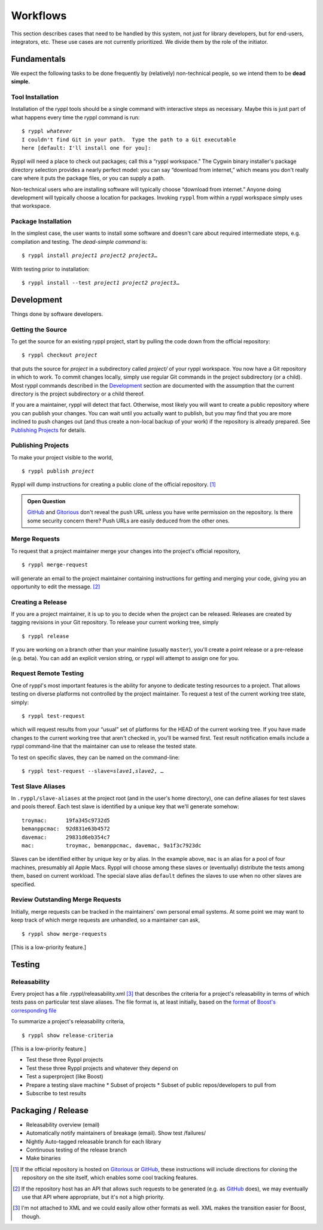 
.. highlight:: git_shell

Workflows
:::::::::

This section describes cases that need to be handled by this system,
not just for library developers, but for end-users, integrators, etc.
These use cases are not currently prioritized.  We divide them by the
role of the initiator.

Fundamentals
============

We expect the following tasks to be done frequently by (relatively)
non-technical people, so we intend them to be **dead simple.**

Tool Installation
-----------------

Installation of the ryppl tools should be a single command with
interactive steps as necessary.  Maybe this is just part of what
happens every time the ryppl command is run:

.. parsed-literal::

  $ ryppl *whatever*
  I couldn't find Git in your path.  Type the path to a Git executable
  here [default: I'll install one for you]:

Ryppl will need a place to check out packages; call this a “ryppl
workspace.”  The Cygwin binary installer's package directory selection
provides a nearly perfect model: you can say “download from internet,”
which means you don't really care where it puts the package files, or
you can supply a path.

Non-technical users who are installing software will typically choose
“download from internet.”  Anyone doing development will typically
choose a location for packages.  Invoking ``ryppl`` from within a
ryppl workspace simply uses that workspace.

Package Installation
--------------------

In the simplest case, the user wants to install some software and
doesn't care about required intermediate steps, e.g. compilation and
testing.  The *dead-simple command* is:

.. parsed-literal::

   $ ryppl install *project1* *project2* *project3*\ …

With testing prior to installation:

.. parsed-literal::

   $ ryppl install --test *project1* *project2* *project3*\ …

Development
===========

Things done by software developers.

Getting the Source
------------------

To get the source for an existing ryppl project, start by pulling the
code down from the official repository:

.. parsed-literal::

   $ ryppl checkout *project*

that puts the source for *project* in a subdirectory called *project/*
of your ryppl workspace.  You now have a Git repository in which to
work.  To commit changes locally, simply use regular Git commands in
the project subdirectory (or a child).  Most ryppl commands described
in the Development_ section are documented with the assumption that
the current directory is the project subdirectory or a child thereof.

If you are a maintainer, ryppl will detect that fact.  Otherwise, most
likely you will want to create a public repository where you can
publish your changes.  You can wait until you actually want to
publish, but you may find that you are more inclined to push changes
out (and thus create a non-local backup of your work) if the
repository is already prepared.  See `Publishing Projects`_ for
details.

Publishing Projects
-------------------

To make your project visible to the world,

.. parsed-literal::

   $ ryppl publish *project*

Ryppl will dump instructions for creating a public clone of the
official repository. [#siteclone]_

.. Admonition:: Open Question

   GitHub_ and Gitorious_ don't reveal the push URL unless you have
   write permission on the repository. Is there some security concern
   there? Push URLs are easily deduced from the other ones.

.. _Gitorious: http://gitorious.org
.. _GitHub: http://github.com

Merge Requests
--------------

To request that a project maintainer merge your changes into the
project's official repository,

::

  $ ryppl merge-request

will generate an email to the project maintainer containing
instructions for getting and merging your code, giving you an
opportunity to edit the message. [#api]_

Creating a Release
------------------

If you are a project maintainer, it is up to you to decide when the
project can be released.  Releases are created by tagging revisions in
your Git repository.  To release your current working tree, simply

::

  $ ryppl release

If you are working on a branch other than your mainline (usually
``master``), you'll create a point release or a pre-release
(e.g. beta).  You can add an explicit version string, or ryppl will
attempt to assign one for you.

Request Remote Testing
----------------------

One of ryppl's most important features is the ability for anyone to
dedicate testing resources to a project.  That allows testing on
diverse platforms not controlled by the project maintainer.  To
request a test of the current working tree state, simply::

  $ ryppl test-request

which will request results from your “usual” set of platforms for the
HEAD of the current working tree.  If you have made changes to the
current working tree that aren't checked in, you'll be warned first.
Test result notification emails include a ryppl command-line that the
maintainer can use to release the tested state.

To test on specific slaves, they can be named on the command-line:

.. parsed-literal::

  $ ryppl test-request --slave=\ *slave1*,\ *slave2*\, …

Test Slave Aliases
------------------

In ``.ryppl/slave-aliases`` at the project root (and in the user's
home directory), one can define aliases for test slaves and pools
thereof.  Each test slave is identified by a unique key that we'll
generate somehow::

      troymac:      19fa345c9732d5
      bemanppcmac:  92d831e63b4572
      davemac:      29831d6eb354c7
      mac:          troymac, bemanppcmac, davemac, 9a1f3c7923dc

Slaves can be identified either by unique key or by alias.  In the
example above, ``mac`` is an alias for a pool of four machines,
presumably all Apple Macs.  Ryppl will choose among these slaves or
(eventually) distribute the tests among them, based on current
workload.  The special slave alias ``default`` defines the slaves to
use when no other slaves are specified.

Review Outstanding Merge Requests
---------------------------------

Initially, merge requests can be tracked in the maintainers' own
personal email systems.  At some point we may want to keep track of
which merge requests are unhandled, so a maintainer can ask, ::

  $ ryppl show merge-requests

[This is a low-priority feature.]

Testing
=======

Releasability
-------------

Every project has a file .ryppl/releasability.xml [#xml]_ that
describes the criteria for a project's releasability in terms of which
tests pass on particular test slave aliases.  The file format is, at
least initially, based on the `format
<https://svn.boost.org/trac/boost/browser/trunk/status/explicit-failures.xsd>`_
of `Boost's corresponding file
<https://svn.boost.org/trac/boost/browser/trunk/status/explicit-failures-markup.xml>`_

To summarize a project's releasability criteria, ::

  $ ryppl show release-criteria

[This is a low-priority feature.]

* Test these three Ryppl projects
* Test these three Ryppl projects and whatever they depend on
* Test a superproject (like Boost)
* Prepare a testing slave machine
  * Subset of projects
  * Subset of public repos/developers to pull from
* Subscribe to test results

.. What's Missing

    * Dependency Management - probably independent from CMake
    * Testing is busted?  Yes, for Python.
    * Testing is unweildy (having to call ctest)

    * if we want to use CDash, makes sense to have CTest run tests.
      Incremental testing needs research in that case.

Packaging / Release
===================

* Releasability overview (email)
* Automatically notify maintainers of breakage (email).  Show test /failures/
* Nightly Auto-tagged releasable branch for each library
* Continuous testing of the release branch
* Make binaries


.. [#siteclone] If the official repository is hosted on Gitorious_ or
    GitHub_, these instructions will include directions for cloning
    the repository on the site itself, which enables some cool
    tracking features.

.. [#api] If the repository host has an API that allows such requests
   to be generated (e.g. as GitHub_ does), we may eventually use that
   API where appropriate, but it's not a high priority.

.. [#xml] I'm not attached to XML and we could easily allow other
   formats as well.  XML makes the transition easier for Boost,
   though.
